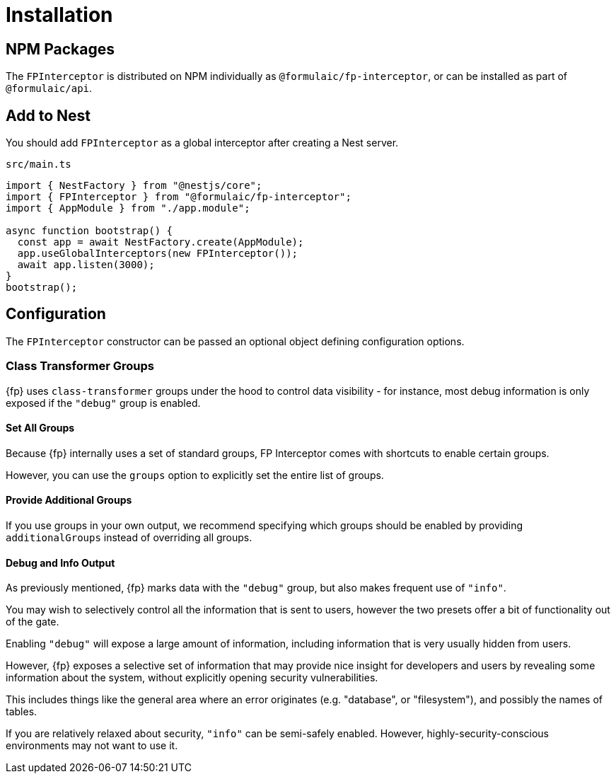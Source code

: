 = Installation

== NPM Packages

The `FPInterceptor` is distributed on NPM individually as `@formulaic/fp-interceptor`,
or can be installed as part of `@formulaic/api`.

== Add to Nest

You should add `FPInterceptor` as a global interceptor after creating a Nest server.

.`src/main.ts`
[source,typescript]
----
import { NestFactory } from "@nestjs/core";
import { FPInterceptor } from "@formulaic/fp-interceptor";
import { AppModule } from "./app.module";

async function bootstrap() {
  const app = await NestFactory.create(AppModule);
  app.useGlobalInterceptors(new FPInterceptor());
  await app.listen(3000);
}
bootstrap();
----

== Configuration

The `FPInterceptor` constructor can be passed an optional object defining configuration options.

=== Class Transformer Groups

{fp} uses `class-transformer` groups under the hood to control data visibility -
for instance, most debug information is only exposed if the `"debug"` group is enabled.

==== Set All Groups

Because {fp} internally uses a set of standard groups, FP Interceptor comes with shortcuts to enable certain groups.

However, you can use the `groups` option to explicitly set the entire list of groups.

==== Provide Additional Groups

If you use groups in your own output, we recommend specifying which groups should be enabled
by providing `additionalGroups` instead of overriding all groups.

==== Debug and Info Output

As previously mentioned, {fp} marks data with the `"debug"` group, but also makes frequent use of `"info"`.

You may wish to selectively control all the information that is sent to users,
however the two presets offer a bit of functionality out of the gate.

Enabling `"debug"` will expose a large amount of information, including information that is very usually hidden from users.

However, {fp} exposes a selective set of information that may provide nice insight for developers
and users by revealing some information about the system, without explicitly opening security vulnerabilities.

This includes things like the general area where an error originates (e.g. "database", or "filesystem"), and possibly the names of tables.

If you are relatively relaxed about security, `"info"` can be semi-safely enabled.
However, highly-security-conscious environments may not want to use it.
